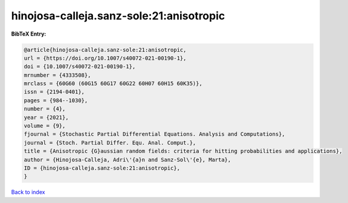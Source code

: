 hinojosa-calleja.sanz-sole:21:anisotropic
=========================================

.. :cite:t:`hinojosa-calleja.sanz-sole:21:anisotropic`

.. bibliography:: ../../All.bib

**BibTeX Entry:**

.. code-block:: bibtex

   @article{hinojosa-calleja.sanz-sole:21:anisotropic,
   url = {https://doi.org/10.1007/s40072-021-00190-1},
   doi = {10.1007/s40072-021-00190-1},
   mrnumber = {4333508},
   mrclass = {60G60 (60G15 60G17 60G22 60H07 60H15 60K35)},
   issn = {2194-0401},
   pages = {984--1030},
   number = {4},
   year = {2021},
   volume = {9},
   fjournal = {Stochastic Partial Differential Equations. Analysis and Computations},
   journal = {Stoch. Partial Differ. Equ. Anal. Comput.},
   title = {Anisotropic {G}aussian random fields: criteria for hitting probabilities and applications},
   author = {Hinojosa-Calleja, Adri\'{a}n and Sanz-Sol\'{e}, Marta},
   ID = {hinojosa-calleja.sanz-sole:21:anisotropic},
   }

`Back to index <../index>`_
